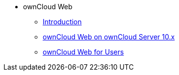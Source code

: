 // Note that referencing the module reference after xref is now mandatory
* ownCloud Web
** xref:owncloud_web:index.adoc[Introduction]
** xref:owncloud_web:web_with_oC10.adoc[ownCloud Web on ownCloud Server 10.x]
** xref:owncloud_web:web_for_users.adoc[ownCloud Web for Users]
// ** xref:owncloud_web:web_for_admins.adoc[ownCloud Web for Admins]
